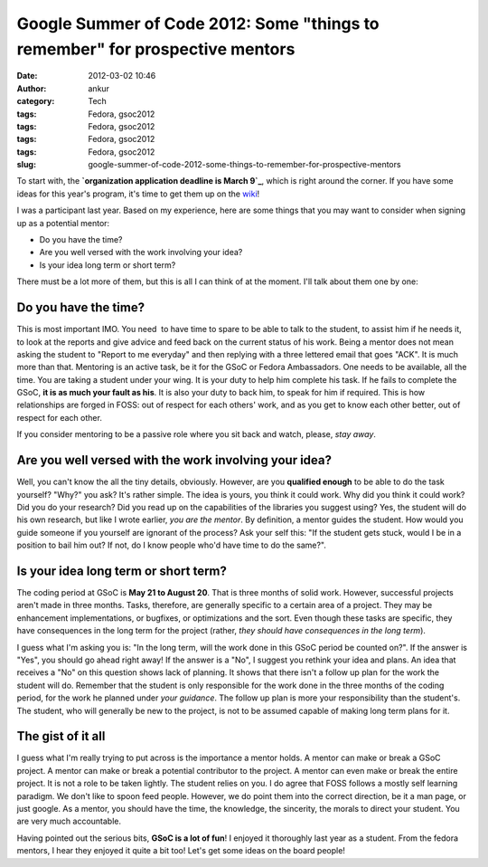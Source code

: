 Google Summer of Code 2012: Some "things to remember" for prospective mentors
#############################################################################
:date: 2012-03-02 10:46
:author: ankur
:category: Tech
:tags: Fedora, gsoc2012
:tags: Fedora, gsoc2012
:tags: Fedora, gsoc2012
:tags: Fedora, gsoc2012
:slug: google-summer-of-code-2012-some-things-to-remember-for-prospective-mentors

To start with, the **`organization application deadline is March 9`_**,
which is right around the corner. If you have some ideas for this year's
program, it's time to get them up on the `wiki`_!

.. raw:: html

   <div>

.. raw:: html

   </div>

.. raw:: html

   <div>

I was a participant last year. Based on my experience, here are some
things that you may want to consider when signing up as a potential
mentor:

.. raw:: html

   </div>

.. raw:: html

   <div>

-  Do you have the time?
-  Are you well versed with the work involving your idea?
-  Is your idea long term or short term?

.. raw:: html

   <div>

There must be a lot more of them, but this is all I can think of at the
moment. I'll talk about them one by one:

.. raw:: html

   </div>

.. raw:: html

   </div>

Do you have the time?
---------------------

.. raw:: html

   <div>

This is most important IMO. You need  to have time to spare to be able
to talk to the student, to assist him if he needs it, to look at the
reports and give advice and feed back on the current status of his work.
Being a mentor does not mean asking the student to "Report to me
everyday" and then replying with a three lettered email that goes "ACK".
It is much more than that. Mentoring is an active task, be it for the
GSoC or Fedora Ambassadors. One needs to be available, all the time. You
are taking a student under your wing. It is your duty to help him
complete his task. If he fails to complete the GSoC, **it is as much
your fault as his**. It is also your duty to back him, to speak for him
if required. This is how relationships are forged in FOSS: out of
respect for each others' work, and as you get to know each other better,
out of respect for each other. 

.. raw:: html

   </div>

.. raw:: html

   <div>

.. raw:: html

   </div>

.. raw:: html

   <div>

If you consider mentoring to be a passive role where you sit back and
watch, please, *stay away*.

.. raw:: html

   </div>

.. raw:: html

   <div>

.. raw:: html

   </div>

Are you well versed with the work involving your idea?
------------------------------------------------------

.. raw:: html

   <div>

Well, you can't know the all the tiny details, obviously. However, are
you **qualified enough** to be able to do the task yourself? "Why?" you
ask? It's rather simple. The idea is yours, you think it could work. Why
did you think it could work? Did you do your research? Did you read up
on the capabilities of the libraries you suggest using? Yes, the student
will do his own research, but like I wrote earlier, *you are the
mentor*. By definition, a mentor guides the student. How would you guide
someone if you yourself are ignorant of the process? Ask your self this:
"If the student gets stuck, would I be in a position to bail him out? If
not, do I know people who'd have time to do the same?". 

.. raw:: html

   </div>

.. raw:: html

   <div>

.. raw:: html

   </div>

Is your idea long term or short term?
-------------------------------------

.. raw:: html

   <div>

The coding period at GSoC is **May 21 to August 20**. That is three
months of solid work. However, successful projects aren't made in three
months. Tasks, therefore, are generally specific to a certain area of a
project. They may be enhancement implementations, or bugfixes, or
optimizations and the sort. Even though these tasks are specific, they
have consequences in the long term for the project (rather, *they should
have consequences in the long term*). 

.. raw:: html

   </div>

.. raw:: html

   <div>

.. raw:: html

   </div>

.. raw:: html

   <div>

I guess what I'm asking you is: "In the long term, will the work done in
this GSoC period be counted on?". If the answer is "Yes", you should go
ahead right away! If the answer is a "No", I suggest you rethink your
idea and plans. An idea that receives a "No" on this question shows lack
of planning. It shows that there isn't a follow up plan for the work the
student will do. Remember that the student is only responsible for the
work done in the three months of the coding period, for the work he
planned under *your guidance*. The follow up plan is more your
responsibility than the student's. The student, who will generally be
new to the project, is not to be assumed capable of making long term
plans for it.

.. raw:: html

   </div>

.. raw:: html

   <div>

.. raw:: html

   </div>

.. raw:: html

   <div>

.. raw:: html

   </div>

The gist of it all
------------------

.. raw:: html

   <div>

I guess what I'm really trying to put across is the importance a mentor
holds. A mentor can make or break a GSoC project. A mentor can make or
break a potential contributor to the project. A mentor can even make or
break the entire project. It is not a role to be taken lightly. The
student relies on you. I do agree that FOSS follows a mostly self
learning paradigm. We don't like to spoon feed people. However, we do
point them into the correct direction, be it a man page, or just google.
As a mentor, you should have the time, the knowledge, the sincerity, the
morals to direct your student. You are very much accountable. 

.. raw:: html

   </div>

.. raw:: html

   <div>

.. raw:: html

   </div>

.. raw:: html

   <div>

Having pointed out the serious bits, **GSoC is a lot of fun**! I enjoyed
it thoroughly last year as a student. From the fedora mentors, I hear
they enjoyed it quite a bit too! Let's get some ideas on the board
people!

.. raw:: html

   </div>

.. _organization application deadline is March 9: organization%20application%20deadline%20is%20March%209
.. _wiki: https://fedoraproject.org/wiki/Summer_coding_ideas_for_2012
